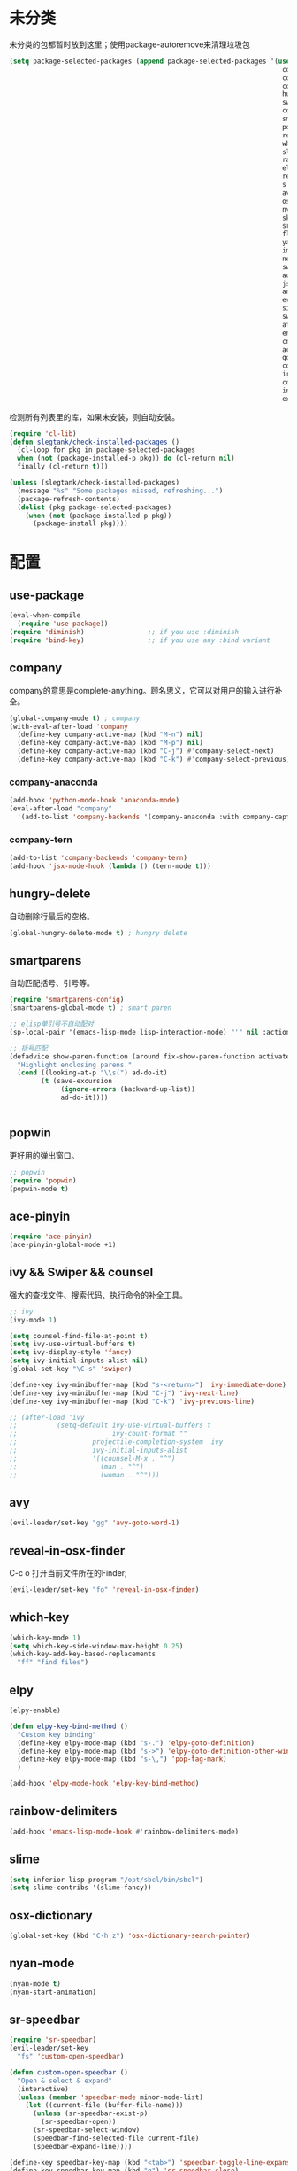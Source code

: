 * 未分类
未分类的包都暂时放到这里；使用package-autoremove来清理垃圾包
  #+BEGIN_SRC emacs-lisp
    (setq package-selected-packages (append package-selected-packages '(use-package
                                                                         company
                                                                         company-anaconda
                                                                         company-tern
                                                                         hungry-delete
                                                                         swiper
                                                                         counsel
                                                                         smartparens
                                                                         popwin
                                                                         reveal-in-osx-finder
                                                                         which-key
                                                                         slime
                                                                         rainbow-delimiters
                                                                         elpy
                                                                         recentf-ext
                                                                         s
                                                                         avy
                                                                         osx-dictionary
                                                                         nyan-mode
                                                                         skewer-mode
                                                                         sr-speedbar
                                                                         flycheck
                                                                         yasnippet
                                                                         imenu-list
                                                                         neotree
                                                                         switch-buffer-functions
                                                                         auto-highlight-symbol
                                                                         json-mode
                                                                         anzu
                                                                         evil-anzu
                                                                         simpleclip
                                                                         switch-window
                                                                         afternoon-theme
                                                                         engine-mode
                                                                         cnfonts
                                                                         ace-pinyin
                                                                         ggtags
                                                                         counsel-gtags
                                                                         irony
                                                                         company-irony
                                                                         indent-guide
                                                                         expand-region)))
  #+END_SRC

  检测所有列表里的库，如果未安装，则自动安装。
  #+BEGIN_SRC emacs-lisp
(require 'cl-lib)
(defun slegtank/check-installed-packages ()
  (cl-loop for pkg in package-selected-packages
  when (not (package-installed-p pkg)) do (cl-return nil)
  finally (cl-return t)))

(unless (slegtank/check-installed-packages)
  (message "%s" "Some packages missed, refreshing...")
  (package-refresh-contents)
  (dolist (pkg package-selected-packages)
    (when (not (package-installed-p pkg))
      (package-install pkg))))
  #+END_SRC
* 配置
** use-package
#+BEGIN_SRC emacs-lisp
  (eval-when-compile
    (require 'use-package))
  (require 'diminish)                ;; if you use :diminish
  (require 'bind-key)                ;; if you use any :bind variant
#+END_SRC
** company
   company的意思是complete-anything。顾名思义，它可以对用户的输入进行补全。
   #+BEGIN_SRC emacs-lisp
     (global-company-mode t) ; company
     (with-eval-after-load 'company
       (define-key company-active-map (kbd "M-n") nil)
       (define-key company-active-map (kbd "M-p") nil)
       (define-key company-active-map (kbd "C-j") #'company-select-next)
       (define-key company-active-map (kbd "C-k") #'company-select-previous))
   #+END_SRC
*** company-anaconda
    #+BEGIN_SRC emacs-lisp
      (add-hook 'python-mode-hook 'anaconda-mode)
      (eval-after-load "company"
        '(add-to-list 'company-backends '(company-anaconda :with company-capf)))
    #+END_SRC
*** company-tern
#+BEGIN_SRC emacs-lisp
  (add-to-list 'company-backends 'company-tern)
  (add-hook 'jsx-mode-hook (lambda () (tern-mode t)))
#+END_SRC
** hungry-delete
   自动删除行最后的空格。
   #+BEGIN_SRC emacs-lisp
(global-hungry-delete-mode t) ; hungry delete
   #+END_SRC
** smartparens
   自动匹配括号、引号等。
   #+BEGIN_SRC emacs-lisp
     (require 'smartparens-config)
     (smartparens-global-mode t) ; smart paren

     ;; elisp单引号不自动配对
     (sp-local-pair '(emacs-lisp-mode lisp-interaction-mode) "'" nil :actions nil)

     ;; 括号匹配
     (defadvice show-paren-function (around fix-show-paren-function activate)
       "Highlight enclosing parens."
       (cond ((looking-at-p "\\s(") ad-do-it)
             (t (save-excursion
                  (ignore-errors (backward-up-list))
                  ad-do-it))))


   #+END_SRC
** popwin
   更好用的弹出窗口。
   #+BEGIN_SRC emacs-lisp
;; popwin
(require 'popwin)
(popwin-mode t)
   #+END_SRC
** ace-pinyin
#+BEGIN_SRC emacs-lisp
  (require 'ace-pinyin)
  (ace-pinyin-global-mode +1)
#+END_SRC
** ivy && Swiper && counsel
   强大的查找文件、搜索代码、执行命令的补全工具。
   #+BEGIN_SRC emacs-lisp
     ;; ivy
     (ivy-mode 1)

     (setq counsel-find-file-at-point t)
     (setq ivy-use-virtual-buffers t)
     (setq ivy-display-style 'fancy)
     (setq ivy-initial-inputs-alist nil)
     (global-set-key "\C-s" 'swiper)

     (define-key ivy-minibuffer-map (kbd "s-<return>") 'ivy-immediate-done)
     (define-key ivy-minibuffer-map (kbd "C-j") 'ivy-next-line)
     (define-key ivy-minibuffer-map (kbd "C-k") 'ivy-previous-line)

     ;; (after-load 'ivy
     ;;          (setq-default ivy-use-virtual-buffers t
     ;;                        ivy-count-format ""
     ;;                   projectile-completion-system 'ivy
     ;;                   ivy-initial-inputs-alist
     ;;                   '((counsel-M-x . "^")
     ;;                     (man . "^")
     ;;                     (woman . "^")))
   #+END_SRC
** avy
#+BEGIN_SRC emacs-lisp
  (evil-leader/set-key "gg" 'avy-goto-word-1)
#+END_SRC

** reveal-in-osx-finder
C-c o 打开当前文件所在的Finder;
#+BEGIN_SRC emacs-lisp
  (evil-leader/set-key "fo" 'reveal-in-osx-finder)
#+END_SRC

** which-key
   #+BEGIN_SRC emacs-lisp
     (which-key-mode 1)
     (setq which-key-side-window-max-height 0.25)
     (which-key-add-key-based-replacements
       "ff" "find files")
   #+END_SRC
** elpy
   #+BEGIN_SRC emacs-lisp
     (elpy-enable)

     (defun elpy-key-bind-method ()
       "Custom key binding"
       (define-key elpy-mode-map (kbd "s-.") 'elpy-goto-definition)
       (define-key elpy-mode-map (kbd "s->") 'elpy-goto-definition-other-window)
       (define-key elpy-mode-map (kbd "s-\,") 'pop-tag-mark)
       )

     (add-hook 'elpy-mode-hook 'elpy-key-bind-method)
   #+END_SRC
** rainbow-delimiters
   #+BEGIN_SRC emacs-lisp
     (add-hook 'emacs-lisp-mode-hook #'rainbow-delimiters-mode)
   #+END_SRC
** slime
#+BEGIN_SRC emacs-lisp
  (setq inferior-lisp-program "/opt/sbcl/bin/sbcl")
  (setq slime-contribs '(slime-fancy))
#+END_SRC
** osx-dictionary
#+BEGIN_SRC emacs-lisp
  (global-set-key (kbd "C-h z") 'osx-dictionary-search-pointer)
#+END_SRC
** nyan-mode
#+BEGIN_SRC emacs-lisp
  (nyan-mode t)
  (nyan-start-animation)
#+END_SRC
** sr-speedbar
#+BEGIN_SRC emacs-lisp
  (require 'sr-speedbar)
  (evil-leader/set-key
    "fs" 'custom-open-speedbar)

  (defun custom-open-speedbar ()
    "Open & select & expand"
    (interactive)
    (unless (member 'speedbar-mode minor-mode-list)
      (let ((current-file (buffer-file-name)))
        (unless (sr-speedbar-exist-p)
          (sr-speedbar-open))
        (sr-speedbar-select-window)
        (speedbar-find-selected-file current-file)
        (speedbar-expand-line))))

  (define-key speedbar-key-map (kbd "<tab>") 'speedbar-toggle-line-expansion)
  (define-key speedbar-key-map (kbd "q") 'sr-speedbar-close)
  (define-key speedbar-key-map (kbd "^") 'speedbar-up-directory)
  (sr-speedbar-refresh-turn-on)
#+END_SRC
** recentf-ext
#+BEGIN_SRC emacs-lisp
  (require 'recentf-ext)
#+END_SRC
** flycheck
#+BEGIN_SRC emacs-lisp
  (require 'flycheck)

  ;; turn on flychecking globally
  (add-hook 'after-init-hook #'global-flycheck-mode)

  ;; customize flycheck temp file prefix
  (setq-default flycheck-temp-prefix ".flycheck")

  (evil-leader/set-key
    "cn" 'flycheck-next-error
    "cp" 'flycheck-previous-error
    "cl" 'flycheck-list-errors)
#+END_SRC
** yasnippet
#+BEGIN_SRC emacs-lisp
  (require 'yasnippet)
  (yas-global-mode 1)
#+END_SRC
** skewer-mode
#+BEGIN_SRC emacs-lisp
  ;; (add-hook 'jsx-mode-hook 'skewer-mode)
  (add-hook 'css-mode-hook 'skewer-css-mode)
  (add-hook 'web-mode-hook 'skewer-html-mode)

#+END_SRC
** neotree
#+BEGIN_SRC emacs-lisp
  (require 'neotree)
  (use-package neotree
    :ensure t
    :config
    (evil-leader/set-key
      "dn"  'custom-neotree-toggle-project-dir)

    (setq neo-smart-open t)
    (setq neo-window-fixed-size nil)
  
    (setq neo-hidden-regexp-list '("^\\." "\\.cs\\.meta$" "\\.pyc$" "~$" "^#.*#$" "\\.elc$" "*_flymake.py$"))

    ;; (setq projectile-switch-project-action 'neotree-projectile-action)

    (add-hook 'neotree-mode-hook
              (lambda ()
                (define-key evil-normal-state-local-map (kbd "<tab>") (neotree-make-executor :dir-fn 'neo-open-dir))
                (define-key evil-normal-state-local-map (kbd "u") 'neotree-select-up-node)
                (define-key evil-normal-state-local-map (kbd "v") 'neotree-quick-look)
                (define-key evil-normal-state-local-map (kbd "q") 'neotree-hide)
                (define-key evil-normal-state-local-map (kbd "I") 'neotree-hidden-file-toggle)
                (define-key evil-normal-state-local-map (kbd "z") 'neotree-stretch-toggle)
                (define-key evil-normal-state-local-map (kbd "g") 'neotree-refresh)
                (define-key evil-normal-state-local-map (kbd "r") 'neotree-rename-node)
                (define-key evil-normal-state-local-map (kbd "c") 'neotree-create-node)
                (define-key evil-normal-state-local-map (kbd "d") 'neotree-delete-node)
                (define-key evil-normal-state-local-map (kbd "o") (lambda () (interactive) (shell-command (format "open %s" (neo-buffer--get-filename-current-line)))))

                (define-key evil-normal-state-local-map (kbd "s") 'neotree-enter-vertical-split)
                (define-key evil-normal-state-local-map (kbd "S") 'neotree-enter-horizontal-split)

                (define-key evil-normal-state-local-map (kbd "RET") 'neotree-enter))))

  (use-package find-file-in-project :ensure t)

  (defun custom-neotree-toggle-project-dir ()
    "Open NeoTree using the git root. & show imenu"
    (interactive)
    ;; (imenu-list-smart-toggle)
    (if (neo-global--window-exists-p)
        (progn (neotree-hide)
               ;; (imenu-list-quit-window)
               )
      (let ((project-dir (or (ffip-project-root) (file-name-directory (or (buffer-file-name) ""))))
            (file-name (buffer-file-name)))
        ;; (imenu-list-show)
        (if project-dir
            (progn
              (neotree-dir project-dir)
              (neotree-find file-name))
          (message "Buffer is invalid.")))))
#+END_SRC
** auto-highlight-symbol
#+BEGIN_SRC emacs-lisp
  (require 'auto-highlight-symbol)
  (global-auto-highlight-symbol-mode)

  (use-package auto-highlight-symbol
                                          ; this only installs it for programming mode derivatives; you can also make it global...
    :init
    (add-hook 'org-mode-hook 'auto-highlight-symbol-mode)
    (add-hook 'jsx-mode-hook 'auto-highlight-symbol-mode)
    (add-hook 'auto-highlight-symbol-mode-hook (lambda ()
                                                 (define-key evil-normal-state-map (kbd "C-p") 'ahs-backward)
                                                 (define-key evil-normal-state-map (kbd "C-n") 'ahs-forward)))
    :config
    (setq ahs-idle-interval 1.0) ;; if you want instant highlighting, set it to 0, but I find it annoying
    (setq ahs-default-range 'ahs-range-whole-buffer) ;; highlight every occurence in buffer
    )


#+END_SRC
** anzu
#+BEGIN_SRC emacs-lisp
  (global-anzu-mode +1)
#+END_SRC
** evil-anzu
#+BEGIN_SRC emacs-lisp
  (with-eval-after-load 'evil
    (require 'evil-anzu))
#+END_SRC
** simpleclip
#+BEGIN_SRC emacs-lisp
  (require 'simpleclip)
  (simpleclip-mode 1)

  (setq simpleclip-unmark-on-copy t)
#+END_SRC

在simpleclip.el中会将(setq interprogram-cut-function nil) 置为nil，而这个方法在evil-mode的x中将会调用到的simple.el中的kill-new中会用到。返回string参数即可修复x无法删除string的bug。
#+BEGIN_SRC emacs-lisp
  (defun fix-evil-clip-not-function (string &optional PRED)
    string)
  (advice-add 'kill-new :after 'fix-evil-clip-not-function)
#+END_SRC

** imenu-list
#+BEGIN_SRC emacs-lisp
    (evil-define-key 'motion imenu-list-major-mode-map (kbd "<tab>") 'hs-toggle-hiding)
    (evil-define-key 'motion imenu-list-major-mode-map (kbd "<RET>") 'imenu-list-goto-entry)
    (evil-define-key 'motion imenu-list-major-mode-map (kbd "q") 'imenu-list-quit-window)
    (evil-define-key 'motion imenu-list-major-mode-map (kbd "g") 'imenu-list-refresh)
#+END_SRC
** switch-window
#+BEGIN_SRC emacs-lisp
  (require 'switch-window)
  (setq switch-window-shortcut-style 'qwerty)
  (setq switch-window-qwerty-shortcuts
        '("a" "s" "d" "f" "j" "k" "l" ";" "w" "e" "i" "o"))
  (setq switch-window-increase 17)
  ;; (setq switch-window-shortcut-appearance 'asciiart)
  (evil-leader/set-key
    "wo" 'switch-window)
#+END_SRC
** theme
#+BEGIN_SRC emacs-lisp
  (load-theme 'afternoon t)
#+END_SRC
** engine-mode
#+BEGIN_SRC emacs-lisp
    (require 'engine-mode)
    (engine-mode t)

    (defengine duckduckgo
      "https://duckduckgo.com/?q=%s"
      :keybinding "d")

    (defengine google
      "http://www.google.com.sg/search?ie=utf-8&oe=utf-8&q=%s"
      :keybinding "g")

    (defengine stack-overflow
      "https://stackoverflow.com/search?q=%s"
      :keybinding "s")

    (evil-leader/set-key
      "s" 'engine-mode-prefixed-map)
#+END_SRC
** cnfonts
#+BEGIN_SRC emacs-lisp
  (require 'cnfonts)
  ;; 让 cnfonts 随着 Emacs 自动生效。
  (cnfonts-enable)
  ;; 让 spacemacs mode-line 中的 Unicode 图标正确显示。
  (cnfonts-set-spacemacs-fallback-fonts)
#+END_SRC
** ggtags
#+BEGIN_SRC emacs-lisp
  (add-hook 'c-mode-common-hook
            (lambda ()
              (when (derived-mode-p 'c-mode 'c++-mode 'java-mode)
                (ggtags-mode 1))))
#+END_SRC
** irony
mac上先brew install cmake，再执行下面的语句再执行M-x irony-install-server:
#+BEGIN_SRC shell
  ### create /usr/local if not there yet
  sudo mkdir -p /usr/local/lib /usr/local/include
  ### grab standard libclang
  sudo cp -p "`xcode-select --print-path`"/Toolchains/XcodeDefault.xctoolchain/usr/lib/libclang.dylib /usr/local/lib
  ### (dirty part) supplement with latest llvm clang-c includes
  cd /tmp
  svn export http://llvm.org/svn/llvm-project/cfe/trunk/include/clang-c/
  sudo cp -RP clang-c /usr/local/include
#+END_SRC

#+BEGIN_SRC emacs-lisp
  (use-package irony
    :ensure t
    :defer t
    :init
    (add-hook 'c++-mode-hook 'irony-mode)
    (add-hook 'c-mode-hook 'irony-mode)
    (add-hook 'objc-mode-hook 'irony-mode)
    :config
    ;; replace the `completion-at-point' and `complete-symbol' bindings in
    ;; irony-mode's buffers by irony-mode's function
    (defun my-irony-mode-hook ()
      (define-key irony-mode-map [remap completion-at-point]
        'irony-completion-at-point-async)
      (define-key irony-mode-map [remap complete-symbol]
        'irony-completion-at-point-async))
    (add-hook 'irony-mode-hook 'my-irony-mode-hook)
    (add-hook 'irony-mode-hook 'irony-cdb-autosetup-compile-options)
    )
#+END_SRC
*** company-irony
#+BEGIN_SRC emacs-lisp
  (eval-after-load "company"
    '(add-to-list 'company-backends '(company-irony company-gtags)))
#+END_SRC
** indent-guide
#+BEGIN_SRC emacs-lisp
  (require 'indent-guide)
  (indent-guide-global-mode)
  ;; (setq indent-guide-delay 0.1)
#+END_SRC
** expand-region
#+BEGIN_SRC emacs-lisp
  (require 'expand-region)
  (global-set-key (kbd "S-<double-mouse-1>") 'er/expand-region)
#+END_SRC

